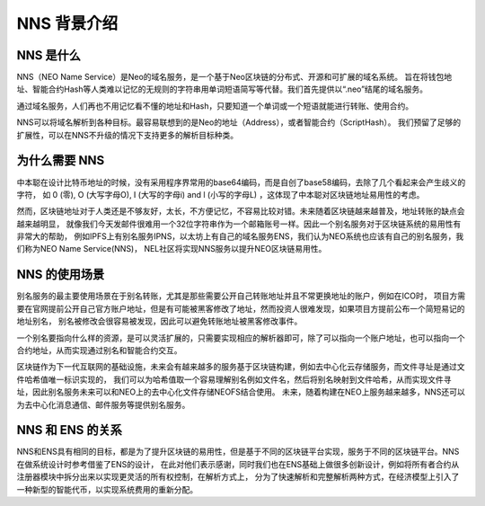 **************
NNS 背景介绍
**************

NNS 是什么
=========

NNS（NEO Name Service）是Neo的域名服务，是一个基于Neo区块链的分布式、开源和可扩展的域名系统。 
旨在将钱包地址、智能合约Hash等人类难以记忆的无规则的字符串用单词短语简写等代替。我们首先提供以“.neo”结尾的域名服务。

通过域名服务，人们再也不用记忆看不懂的地址和Hash，只要知道一个单词或一个短语就能进行转账、使用合约。

NNS可以将域名解析到各种目标。最容易联想到的是Neo的地址（Address），或者智能合约（ScriptHash）。 
我们预留了足够的扩展性，可以在NNS不升级的情况下支持更多的解析目标种类。

为什么需要 NNS
=============

中本聪在设计比特币地址的时候，没有采用程序界常用的base64编码，而是自创了base58编码，去除了几个看起来会产生歧义的字符，
如 0 (零), O (大写字母O), I (大写的字母i) and l (小写的字母L) ，这体现了中本聪对区块链地址易用性的考虑。

然而，区块链地址对于人类还是不够友好，太长，不方便记忆，不容易比较对错。未来随着区块链越来越普及，地址转账的缺点会越来越明显，
就像我们今天发邮件很难用一个32位字符串作为一个邮箱账号一样。因此一个别名服务对于区块链系统的易用性有非常大的帮助，
例如IPFS上有别名服务IPNS，以太坊上有自己的域名服务ENS，我们认为NEO系统也应该有自己的别名服务，我们称为NEO Name Service(NNS)，
NEL社区将实现NNS服务以提升NEO区块链易用性。

NNS 的使用场景
==============

别名服务的最主要使用场景在于别名转账，尤其是那些需要公开自己转账地址并且不常更换地址的账户，例如在ICO时，
项目方需要在官网提前公开自己官方账户地址，但是有可能被黑客修改了地址，然而投资人很难发现，如果项目方提前公布一个简短易记的地址别名，
别名被修改会很容易被发现，因此可以避免转账地址被黑客修改事件。

一个别名要指向什么样的资源，是可以灵活扩展的，只需要实现相应的解析器即可，除了可以指向一个账户地址，也可以指向一个合约地址，从而实现通过别名和智能合约交互。

区块链作为下一代互联网的基础设施，未来会有越来越多的服务基于区块链构建，例如去中心化云存储服务，而文件寻址是通过文件哈希值唯一标识实现的，
我们可以为哈希值取一个容易理解别名例如文件名，然后将别名映射到文件哈希，从而实现文件寻址，因此别名服务未来可以和NEO上的去中心化文件存储NEOFS结合使用。
未来，随着构建在NEO上服务越来越多，NNS还可以为去中心化消息通信、邮件服务等提供别名服务。

NNS 和 ENS 的关系
=================

NNS和ENS具有相同的目标，都是为了提升区块链的易用性，但是基于不同的区块链平台实现，服务于不同的区块链平台。NNS在做系统设计时参考借鉴了ENS的设计，
在此对他们表示感谢，同时我们也在ENS基础上做很多创新设计，例如将所有者合约从注册器模块中拆分出来以实现更灵活的所有权控制，在解析方式上，
分为了快速解析和完整解析两种方式，在经济模型上引入了一种新型的智能代币，以实现系统费用的重新分配。
